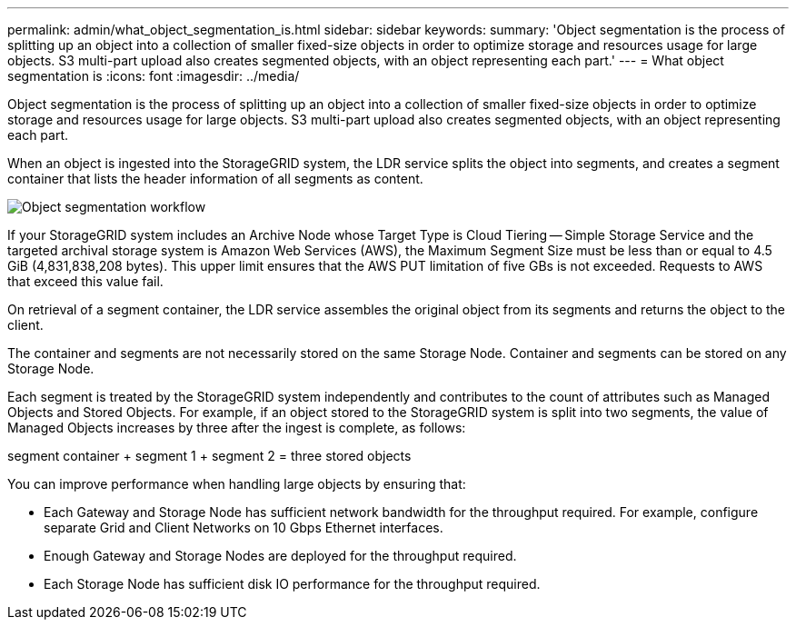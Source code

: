 ---
permalink: admin/what_object_segmentation_is.html
sidebar: sidebar
keywords: 
summary: 'Object segmentation is the process of splitting up an object into a collection of smaller fixed-size objects in order to optimize storage and resources usage for large objects. S3 multi-part upload also creates segmented objects, with an object representing each part.'
---
= What object segmentation is
:icons: font
:imagesdir: ../media/

[.lead]
Object segmentation is the process of splitting up an object into a collection of smaller fixed-size objects in order to optimize storage and resources usage for large objects. S3 multi-part upload also creates segmented objects, with an object representing each part.

When an object is ingested into the StorageGRID system, the LDR service splits the object into segments, and creates a segment container that lists the header information of all segments as content.

image::../media/object_segmentation_diagram.gif[Object segmentation workflow]

If your StorageGRID system includes an Archive Node whose Target Type is Cloud Tiering -- Simple Storage Service and the targeted archival storage system is Amazon Web Services (AWS), the Maximum Segment Size must be less than or equal to 4.5 GiB (4,831,838,208 bytes). This upper limit ensures that the AWS PUT limitation of five GBs is not exceeded. Requests to AWS that exceed this value fail.

On retrieval of a segment container, the LDR service assembles the original object from its segments and returns the object to the client.

The container and segments are not necessarily stored on the same Storage Node. Container and segments can be stored on any Storage Node.

Each segment is treated by the StorageGRID system independently and contributes to the count of attributes such as Managed Objects and Stored Objects. For example, if an object stored to the StorageGRID system is split into two segments, the value of Managed Objects increases by three after the ingest is complete, as follows:

segment container + segment 1 + segment 2 = three stored objects

You can improve performance when handling large objects by ensuring that:

* Each Gateway and Storage Node has sufficient network bandwidth for the throughput required. For example, configure separate Grid and Client Networks on 10 Gbps Ethernet interfaces.
* Enough Gateway and Storage Nodes are deployed for the throughput required.
* Each Storage Node has sufficient disk IO performance for the throughput required.
